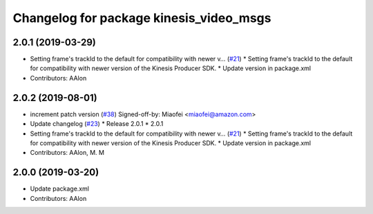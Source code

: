 ^^^^^^^^^^^^^^^^^^^^^^^^^^^^^^^^^^^^^^^^
Changelog for package kinesis_video_msgs
^^^^^^^^^^^^^^^^^^^^^^^^^^^^^^^^^^^^^^^^

2.0.1 (2019-03-29)
------------------
* Setting frame's trackId to the default for compatibility with newer v… (`#21 <https://github.com/aws-robotics/kinesisvideo-ros1/issues/21>`_)
  * Setting frame's trackId to the default for compatibility with newer version of the Kinesis Producer SDK.
  * Update version in package.xml
* Contributors: AAlon

2.0.2 (2019-08-01)
------------------
* increment patch version (`#38 <https://github.com/aws-robotics/kinesisvideo-ros1/issues/38>`_)
  Signed-off-by: Miaofei <miaofei@amazon.com>
* Update changelog (`#23 <https://github.com/aws-robotics/kinesisvideo-ros1/issues/23>`_)
  * Release 2.0.1
  * 2.0.1
* Setting frame's trackId to the default for compatibility with newer v… (`#21 <https://github.com/aws-robotics/kinesisvideo-ros1/issues/21>`_)
  * Setting frame's trackId to the default for compatibility with newer version of the Kinesis Producer SDK.
  * Update version in package.xml
* Contributors: AAlon, M. M

2.0.0 (2019-03-20)
------------------
* Update package.xml
* Contributors: AAlon
